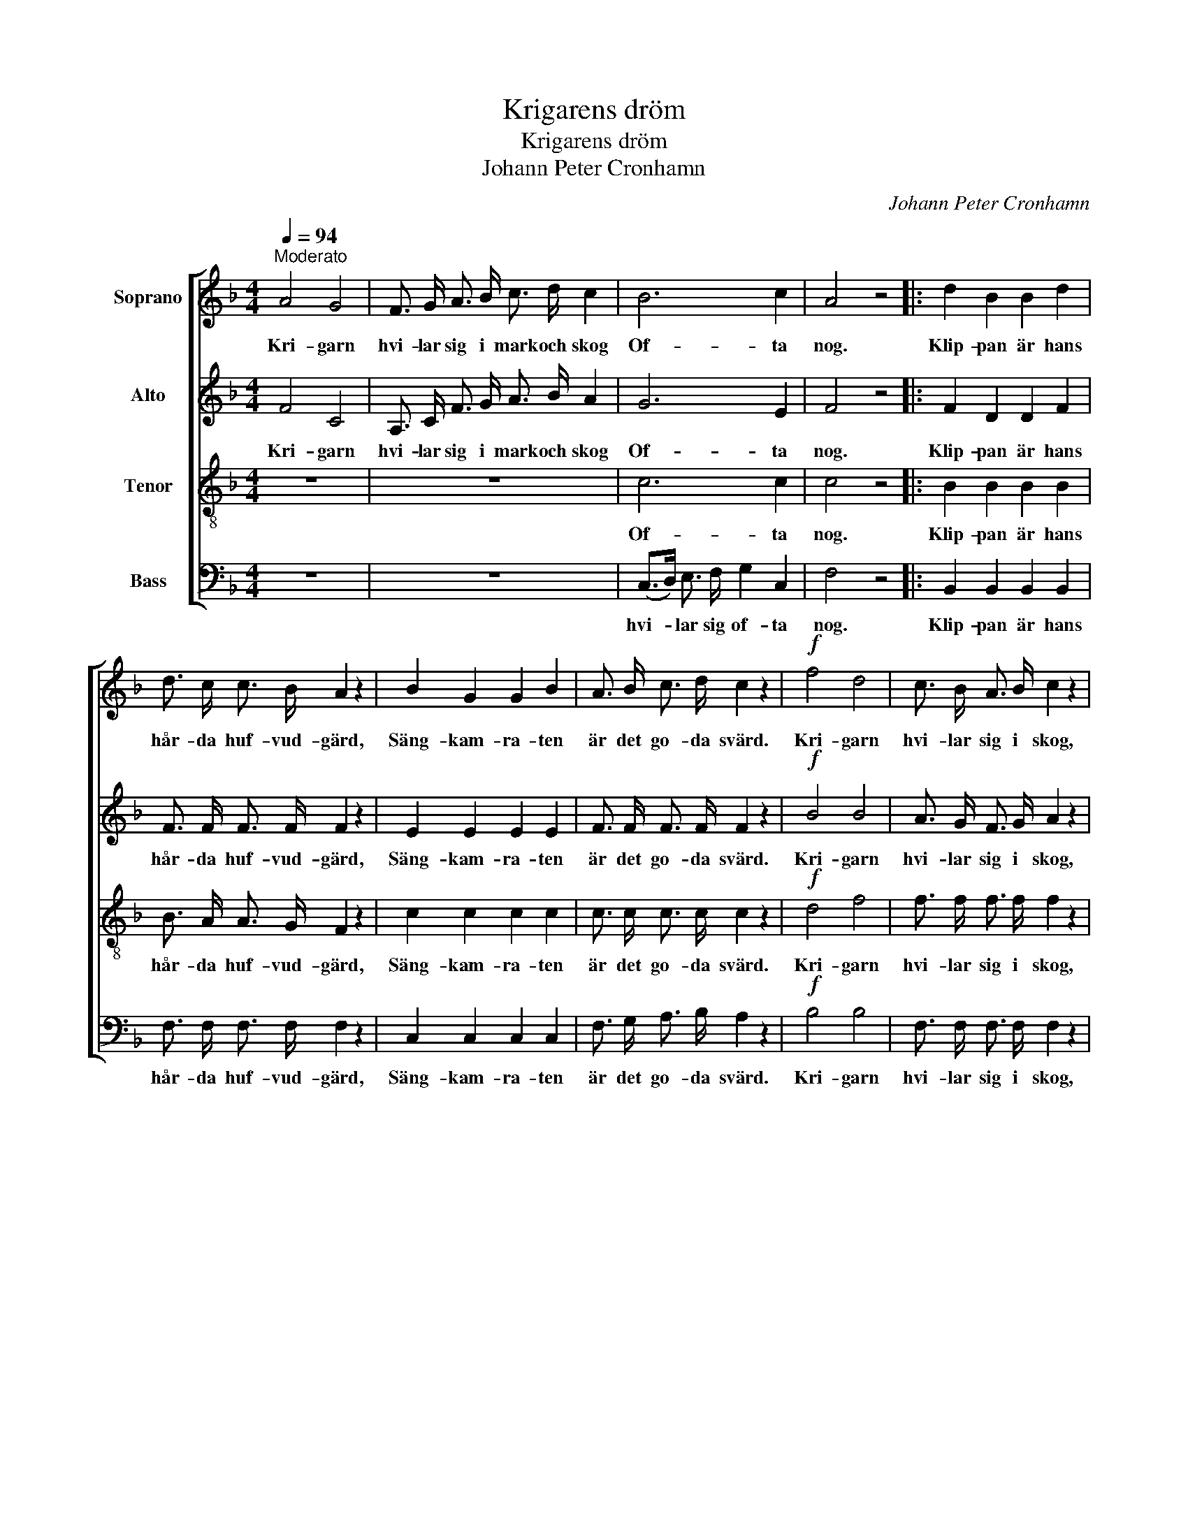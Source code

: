 X:1
T:Krigarens dröm
T:Krigarens dröm
T:Johann Peter Cronhamn
C:Johann Peter Cronhamn
%%score [ 1 2 3 4 ]
L:1/8
Q:1/4=94
M:4/4
K:F
V:1 treble nm="Soprano"
V:2 treble nm="Alto"
V:3 treble-8 nm="Tenor"
V:4 bass nm="Bass"
V:1
"^Moderato" A4 G4 | F3/2 G/ A3/2 B/ c3/2 d/ c2 | B6 c2 | A4 z4 |: d2 B2 B2 d2 | %5
w: Kri- garn|hvi- lar sig i mark och skog|Of- ta|nog.|Klip- pan är hans|
 d3/2 c/ c3/2 B/ A2 z2 | B2 G2 G2 B2 | A3/2 B/ c3/2 d/ c2 z2 |!f! f4 d4 | c3/2 B/ A3/2 B/ c2 z2 | %10
w: hår- da huf- vud- gärd,|Säng- kam- ra- ten|är det go- da svärd.|Kri- garn|hvi- lar sig i skog,|
!p! B6 c2 | A4 z4 :| %12
w: Of- ta|nog.|
V:2
 F4 C4 | A,3/2 C/ F3/2 G/ A3/2 B/ A2 | G6 E2 | F4 z4 |: F2 D2 D2 F2 | F3/2 F/ F3/2 F/ F2 z2 | %6
w: Kri- garn|hvi- lar sig i mark och skog|Of- ta|nog.|Klip- pan är hans|hår- da huf- vud- gärd,|
 E2 E2 E2 E2 | F3/2 F/ F3/2 F/ F2 z2 |!f! B4 B4 | A3/2 G/ F3/2 G/ A2 z2 |!p! G6 E2 | F4 z4 :| %12
w: Säng- kam- ra- ten|är det go- da svärd.|Kri- garn|hvi- lar sig i skog,|Of- ta|nog.|
V:3
 z8 | z8 | c6 c2 | c4 z4 |: B2 B2 B2 B2 | B3/2 A/ A3/2 G/ F2 z2 | c2 c2 c2 c2 | %7
w: ||Of- ta|nog.|Klip- pan är hans|hår- da huf- vud- gärd,|Säng- kam- ra- ten|
 c3/2 c/ c3/2 c/ c2 z2 |!f! d4 f4 | f3/2 f/ f3/2 f/ f2 z2 |!p! c6 c2 | c4 z4 :| %12
w: är det go- da svärd.|Kri- garn|hvi- lar sig i skog,|Of- ta|nog.|
V:4
 z8 | z8 | (C,>D,) E,3/2 F,/ G,2 C,2 | F,4 z4 |: B,,2 B,,2 B,,2 B,,2 | F,3/2 F,/ F,3/2 F,/ F,2 z2 | %6
w: ||hvi- * lar sig of- ta|nog.|Klip- pan är hans|hår- da huf- vud- gärd,|
 C,2 C,2 C,2 C,2 | F,3/2 G,/ A,3/2 B,/ A,2 z2 |!f! B,4 B,4 | F,3/2 F,/ F,3/2 F,/ F,2 z2 | %10
w: Säng- kam- ra- ten|är det go- da svärd.|Kri- garn|hvi- lar sig i skog,|
!p! (C,>D,) E,3/2 F,/ G,2 C,2 | F,4 z4 :| %12
w: hvi- * lar sig of- ta|nog.|

